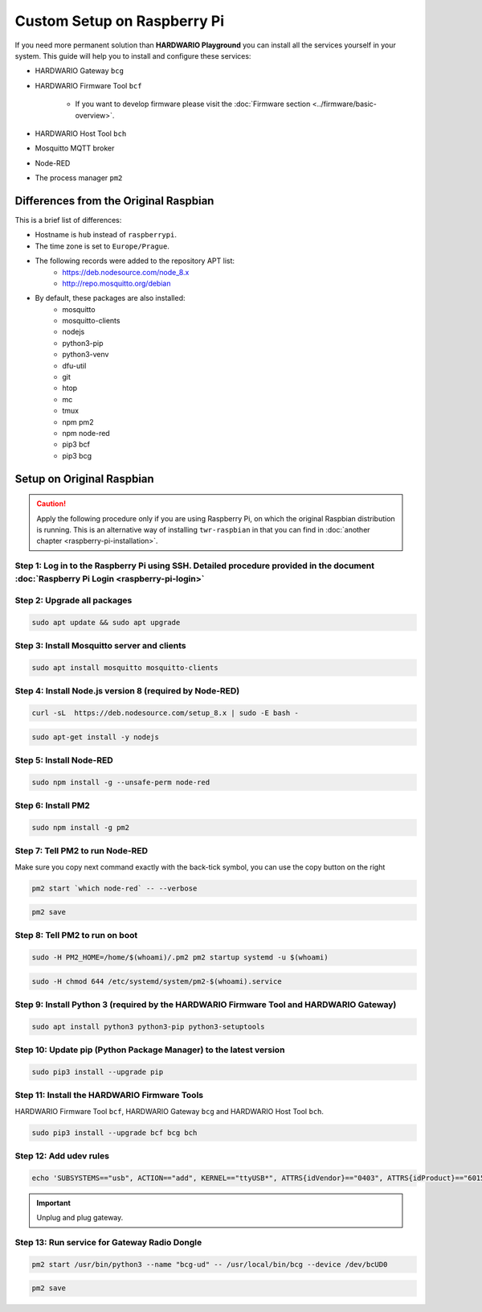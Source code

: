 ############################
Custom Setup on Raspberry Pi
############################

If you need more permanent solution than **HARDWARIO Playground** you can install all the services yourself in your system.
This guide will help you to install and configure these services:

- HARDWARIO Gateway ``bcg``
- HARDWARIO Firmware Tool ``bcf``

    - If you want to develop firmware please visit the :doc:`Firmware section <../firmware/basic-overview>`.

- HARDWARIO Host Tool ``bch``
- Mosquitto MQTT broker
- Node-RED
- The process manager ``pm2``

**************************************
Differences from the Original Raspbian
**************************************

This is a brief list of differences:

- Hostname is ``hub`` instead of ``raspberrypi``.
- The time zone is set to ``Europe/Prague``.
- The following records were added to the repository APT list:
    - https://deb.nodesource.com/node_8.x
    - http://repo.mosquitto.org/debian
- By default, these packages are also installed:
    - mosquitto
    - mosquitto-clients
    - nodejs
    - python3-pip
    - python3-venv
    - dfu-util
    - git
    - htop
    - mc
    - tmux
    - npm pm2
    - npm node-red
    - pip3 bcf
    - pip3 bcg

.. _setup-original-raspbian:

**************************
Setup on Original Raspbian
**************************

.. caution::

    Apply the following procedure only if you are using Raspberry Pi, on which the original Raspbian distribution is running.
    This is an alternative way of installing ``twr-raspbian`` in that you can find in :doc:`another chapter <raspberry-pi-installation>`.

Step 1: Log in to the Raspberry Pi using SSH. Detailed procedure provided in the document :doc:`Raspberry Pi Login <raspberry-pi-login>`
****************************************************************************************************************************************

Step 2: Upgrade all packages
****************************

.. code-block:: console

    sudo apt update && sudo apt upgrade

Step 3: Install Mosquitto server and clients
********************************************

.. code-block:: console

    sudo apt install mosquitto mosquitto-clients

Step 4: Install Node.js version 8 (required by Node-RED)
********************************************************

.. code-block:: console

    curl -sL  https://deb.nodesource.com/setup_8.x | sudo -E bash -

.. code-block:: console

    sudo apt-get install -y nodejs

Step 5: Install Node-RED
************************

.. code-block:: console

    sudo npm install -g --unsafe-perm node-red

Step 6: Install PM2
*******************

.. code-block:: console

    sudo npm install -g pm2

Step 7: Tell PM2 to run Node-RED
********************************

Make sure you copy next command exactly with the back-tick symbol, you can use the copy button on the right

.. code-block:: console

    pm2 start `which node-red` -- --verbose

.. code-block:: console

    pm2 save

Step 8: Tell PM2 to run on boot
*******************************

.. code-block:: console

    sudo -H PM2_HOME=/home/$(whoami)/.pm2 pm2 startup systemd -u $(whoami)

.. code-block:: console

    sudo -H chmod 644 /etc/systemd/system/pm2-$(whoami).service

Step 9: Install Python 3 (required by the HARDWARIO Firmware Tool and HARDWARIO Gateway)
****************************************************************************************

.. code-block:: console

    sudo apt install python3 python3-pip python3-setuptools

Step 10: Update pip (Python Package Manager) to the latest version
******************************************************************

.. code-block:: console

    sudo pip3 install --upgrade pip

Step 11: Install the HARDWARIO Firmware Tools
*********************************************

HARDWARIO Firmware Tool ``bcf``, HARDWARIO Gateway ``bcg`` and HARDWARIO Host Tool ``bch``.

.. code-block:: console

    sudo pip3 install --upgrade bcf bcg bch

Step 12: Add udev rules
***********************

.. code-block:: console

    echo 'SUBSYSTEMS=="usb", ACTION=="add", KERNEL=="ttyUSB*", ATTRS{idVendor}=="0403", ATTRS{idProduct}=="6015", ATTRS{serial}=="bc-usb-dongle*", SYMLINK+="bcUD%n", TAG+="systemd", ENV{SYSTEMD_ALIAS}="/dev/bcUD%n"'  | sudo tee --append /etc/udev/rules.d/58-bigclown-usb-dongle.rules

.. important::

    Unplug and plug gateway.

Step 13: Run service for Gateway Radio Dongle
*********************************************

.. code-block:: console

    pm2 start /usr/bin/python3 --name "bcg-ud" -- /usr/local/bin/bcg --device /dev/bcUD0

.. code-block:: console

    pm2 save
